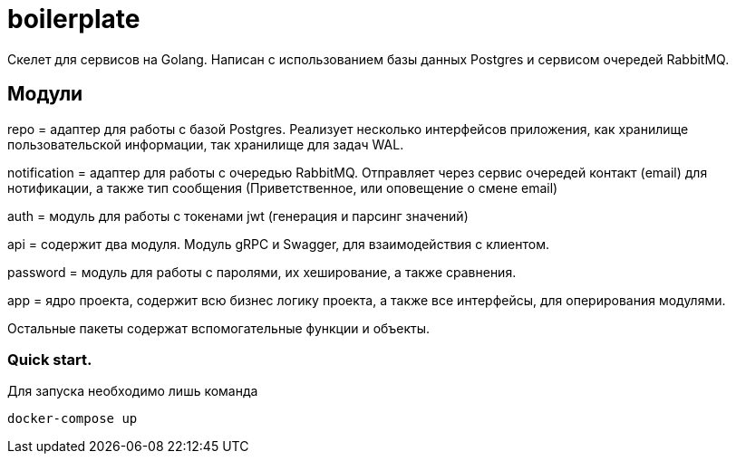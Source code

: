 = boilerplate

Скелет для сервисов на Golang.
Написан с использованием базы данных Postgres и сервисом очередей RabbitMQ.

== Модули

repo = адаптер для работы с базой Postgres.
Реализует несколько интерфейсов приложения, как хранилище пользовательской информации, так хранилище для задач WAL.

notification = адаптер для работы с очередью RabbitMQ.
Отправляет через сервис очередей контакт (email) для нотификации, а также тип сообщения (Приветственное, или оповещение о смене email)

auth = модуль для работы с токенами jwt (генерация и парсинг значений)

api = содержит два модуля.
Модуль gRPC и Swagger, для взаимодействия с клиентом.

password = модуль для работы с паролями, их хеширование, а также сравнения.

app = ядро проекта, содержит всю бизнес логику проекта, а также все интерфейсы, для оперирования модулями.

Остальные пакеты содержат вспомогательные функции и объекты.

=== Quick start.
Для запуска необходимо лишь команда
[source,shell]
----
docker-compose up
----
